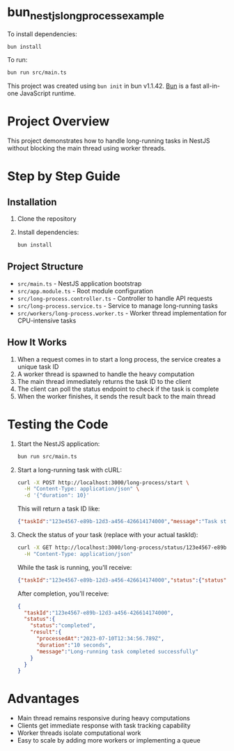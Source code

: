 * bun_nestjs_long_process_example
:PROPERTIES:
:CUSTOM_ID: bun_nestjs_long_process_example
:END:
To install dependencies:

#+begin_src sh
bun install
#+end_src

To run:

#+begin_src sh
bun run src/main.ts
#+end_src

This project was created using =bun init= in bun v1.1.42.
[[https://bun.sh][Bun]] is a fast all-in-one JavaScript runtime.

* Project Overview
:PROPERTIES:
:CUSTOM_ID: project-overview
:END:

This project demonstrates how to handle long-running tasks in NestJS without blocking the main thread using worker threads.

* Step by Step Guide
:PROPERTIES:
:CUSTOM_ID: step-by-step-guide
:END:

** Installation
:PROPERTIES:
:CUSTOM_ID: installation
:END:

1. Clone the repository
2. Install dependencies:
   #+begin_src sh
   bun install
   #+end_src

** Project Structure
:PROPERTIES:
:CUSTOM_ID: project-structure
:END:

- =src/main.ts= - NestJS application bootstrap
- =src/app.module.ts= - Root module configuration
- =src/long-process.controller.ts= - Controller to handle API requests
- =src/long-process.service.ts= - Service to manage long-running tasks
- =src/workers/long-process.worker.ts= - Worker thread implementation for CPU-intensive tasks

** How It Works
:PROPERTIES:
:CUSTOM_ID: how-it-works
:END:

1. When a request comes in to start a long process, the service creates a unique task ID
2. A worker thread is spawned to handle the heavy computation
3. The main thread immediately returns the task ID to the client
4. The client can poll the status endpoint to check if the task is complete
5. When the worker finishes, it sends the result back to the main thread

* Testing the Code
:PROPERTIES:
:CUSTOM_ID: testing-the-code
:END:

1. Start the NestJS application:
   #+begin_src sh
   bun run src/main.ts
   #+end_src

2. Start a long-running task with cURL:
   #+begin_src sh
   curl -X POST http://localhost:3000/long-process/start \
     -H "Content-Type: application/json" \
     -d '{"duration": 10}'
   #+end_src

   This will return a task ID like:
   #+begin_src json
   {"taskId":"123e4567-e89b-12d3-a456-426614174000","message":"Task started"}
   #+end_src

3. Check the status of your task (replace with your actual taskId):
   #+begin_src sh
   curl -X GET http://localhost:3000/long-process/status/123e4567-e89b-12d3-a456-426614174000 \
     -H "Content-Type: application/json"
   #+end_src

   While the task is running, you'll receive:
   #+begin_src json
   {"taskId":"123e4567-e89b-12d3-a456-426614174000","status":{"status":"pending"}}
   #+end_src

   After completion, you'll receive:
   #+begin_src json
   {
     "taskId":"123e4567-e89b-12d3-a456-426614174000",
     "status":{
       "status":"completed",
       "result":{
         "processedAt":"2023-07-10T12:34:56.789Z",
         "duration":"10 seconds",
         "message":"Long-running task completed successfully"
       }
     }
   }
   #+end_src

* Advantages
:PROPERTIES:
:CUSTOM_ID: advantages
:END:

- Main thread remains responsive during heavy computations
- Clients get immediate response with task tracking capability
- Worker threads isolate computational work
- Easy to scale by adding more workers or implementing a queue

